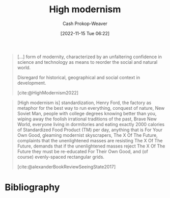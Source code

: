 :PROPERTIES:
:ID:       94f5d6dd-a97a-45af-be05-4e7096dea51a
:ROAM_REFS: [cite:@HighModernism2022]
:LAST_MODIFIED: [2023-12-15 Fri 07:44]
:END:
#+title: High modernism
#+hugo_custom_front_matter: :slug "94f5d6dd-a97a-45af-be05-4e7096dea51a"
#+author: Cash Prokop-Weaver
#+date: [2022-11-15 Tue 06:22]
#+filetags: :concept:

#+begin_quote
[...] form of modernity, characterized by an unfaltering confidence in science and technology as means to reorder the social and natural world.

Disregard for historical, geographical and social context in development.

[cite:@HighModernism2022]
#+end_quote

#+begin_quote
[High modernism is] standardization, Henry Ford, the factory as metaphor for the best way to run everything, conquest of nature, New Soviet Man, people with college degrees knowing better than you, wiping away the foolish irrational traditions of the past, Brave New World, everyone living in dormitories and eating exactly 2000 calories of Standardized Food Product (TM) per day, anything that is For Your Own Good, gleaming modernist skyscrapers, The X Of The Future, complaints that the unenlightened masses are resisting The X Of The Future, demands that if the unenlightened masses reject The X Of The Future they must be re-educated For Their Own Good, and (of course) evenly-spaced rectangular grids.

[cite:@alexanderBookReviewSeeingState2017]
#+end_quote

* Flashcards :noexport:
** Definition :fc:
:PROPERTIES:
:ID:       bfc86a70-0002-4dc4-8e4f-9911585cfdea
:ANKI_NOTE_ID: 1640627825395
:FC_CREATED: 2021-12-27T17:57:05Z
:FC_TYPE:  double
:END:
:REVIEW_DATA:
| position | ease | box | interval | due                  |
|----------+------+-----+----------+----------------------|
| back     | 2.05 |   6 |    52.90 | 2024-02-06T13:14:35Z |
| front    | 2.20 |   7 |   132.94 | 2024-01-10T11:13:55Z |
:END:

[[id:94f5d6dd-a97a-45af-be05-4e7096dea51a][High modernism]]

*** Back

A form of modernity, characterized by an unfaltering confidence in science and technology as means to reorder the social and natural world. Includes a disregard for historical, geographical, and social context in development.
*** Source
[cite:@HighModernism2022]
* Bibliography
#+print_bibliography:
